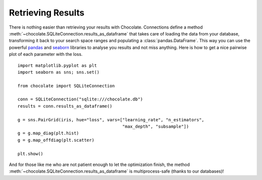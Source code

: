 Retrieving Results
==================

There is nothing easier than retrieving your results with Chocolate. Connections
define a method :meth:`~chocolate.SQLiteConnection.results_as_dataframe` that takes care of loading the data
from your database, transforming it back to your search space ranges and populating
a :class:`pandas.DataFrame`. This way you can use the powerful `pandas <http://pandas.pydata.org/>`_
and `seaborn <http://seaborn.pydata.org/>`_ libraries to analyse you results and not miss anything.
Here is how to get a nice pairwise plot of each parameter with the loss. ::

    import matplotlib.pyplot as plt
    import seaborn as sns; sns.set()

    from chocolate import SQLiteConnection

    conn = SQLiteConnection("sqlite:///chocolate.db")
    results = conn.results_as_dataframe()

    g = sns.PairGrid(iris, hue="loss", vars=["learning_rate", "n_estimators",
                                             "max_depth", "subsample"])
    g = g.map_diag(plt.hist)
    g = g.map_offdiag(plt.scatter)

    plt.show()

And for those like me who are not patient enough to let the optimization finish,
the method :meth:`~chocolate.SQLiteConnection.results_as_dataframe` is multiprocess-safe
(thanks to our databases)!
